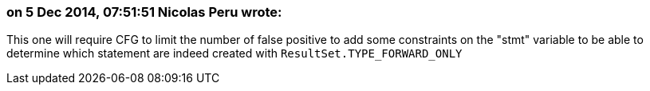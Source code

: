 === on 5 Dec 2014, 07:51:51 Nicolas Peru wrote:
This one will require CFG to limit the number of false positive to add some constraints on the "stmt" variable to be able to determine which statement are indeed created with ``++ResultSet.TYPE_FORWARD_ONLY++``


